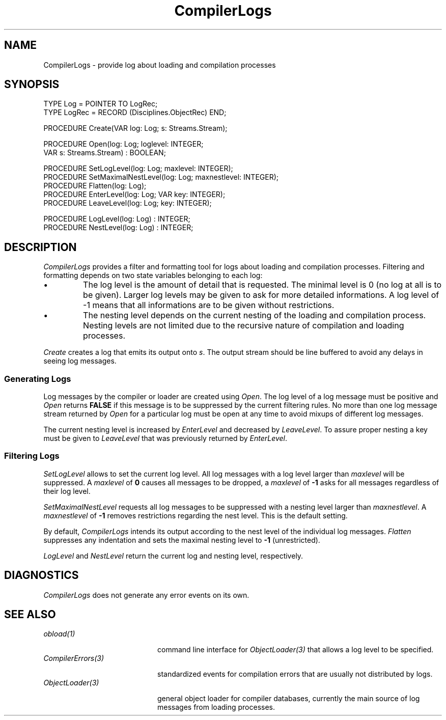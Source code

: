 .\" ---------------------------------------------------------------------------
.\" Ulm's Oberon System Documentation
.\" Copyright (C) 1989-2001 by University of Ulm, SAI, D-89069 Ulm, Germany
.\" ---------------------------------------------------------------------------
.\"    Permission is granted to make and distribute verbatim copies of this
.\" manual provided the copyright notice and this permission notice are
.\" preserved on all copies.
.\" 
.\"    Permission is granted to copy and distribute modified versions of
.\" this manual under the conditions for verbatim copying, provided also
.\" that the sections entitled "GNU General Public License" and "Protect
.\" Your Freedom--Fight `Look And Feel'" are included exactly as in the
.\" original, and provided that the entire resulting derived work is
.\" distributed under the terms of a permission notice identical to this
.\" one.
.\" 
.\"    Permission is granted to copy and distribute translations of this
.\" manual into another language, under the above conditions for modified
.\" versions, except that the sections entitled "GNU General Public
.\" License" and "Protect Your Freedom--Fight `Look And Feel'", and this
.\" permission notice, may be included in translations approved by the Free
.\" Software Foundation instead of in the original English.
.\" ---------------------------------------------------------------------------
.de Pg
.nf
.ie t \{\
.	sp 0.3v
.	ps 9
.	ft CW
.\}
.el .sp 1v
..
.de Pe
.ie t \{\
.	ps
.	ft P
.	sp 0.3v
.\}
.el .sp 1v
.fi
..
'\"----------------------------------------------------------------------------
.de Tb
.br
.nr Tw \w'\\$1MMM'
.in +\\n(Twu
..
.de Te
.in -\\n(Twu
..
.de Tp
.br
.ne 2v
.in -\\n(Twu
\fI\\$1\fP
.br
.in +\\n(Twu
.sp -1
..
'\"----------------------------------------------------------------------------
'\" Is [prefix]
'\" Ic capability
'\" If procname params [rtype]
'\" Ef
'\"----------------------------------------------------------------------------
.de Is
.br
.ie \\n(.$=1 .ds iS \\$1
.el .ds iS "
.nr I1 5
.nr I2 5
.in +\\n(I1
..
.de Ic
.sp .3
.in -\\n(I1
.nr I1 5
.nr I2 2
.in +\\n(I1
.ti -\\n(I1
If
\.I \\$1
\.B IN
\.IR caps :
.br
..
.de If
.ne 3v
.sp 0.3
.ti -\\n(I2
.ie \\n(.$=3 \fI\\$1\fP: \fBPROCEDURE\fP(\\*(iS\\$2) : \\$3;
.el \fI\\$1\fP: \fBPROCEDURE\fP(\\*(iS\\$2);
.br
..
.de Ef
.in -\\n(I1
.sp 0.3
..
'\"----------------------------------------------------------------------------
'\"	Strings - made in Ulm (tm 8/87)
'\"
'\"				troff or new nroff
'ds A \(:A
'ds O \(:O
'ds U \(:U
'ds a \(:a
'ds o \(:o
'ds u \(:u
'ds s \(ss
'\"
'\"     international character support
.ds ' \h'\w'e'u*4/10'\z\(aa\h'-\w'e'u*4/10'
.ds ` \h'\w'e'u*4/10'\z\(ga\h'-\w'e'u*4/10'
.ds : \v'-0.6m'\h'(1u-(\\n(.fu%2u))*0.13m+0.06m'\z.\h'0.2m'\z.\h'-((1u-(\\n(.fu%2u))*0.13m+0.26m)'\v'0.6m'
.ds ^ \\k:\h'-\\n(.fu+1u/2u*2u+\\n(.fu-1u*0.13m+0.06m'\z^\h'|\\n:u'
.ds ~ \\k:\h'-\\n(.fu+1u/2u*2u+\\n(.fu-1u*0.13m+0.06m'\z~\h'|\\n:u'
.ds C \\k:\\h'+\\w'e'u/4u'\\v'-0.6m'\\s6v\\s0\\v'0.6m'\\h'|\\n:u'
.ds v \\k:\(ah\\h'|\\n:u'
.ds , \\k:\\h'\\w'c'u*0.4u'\\z,\\h'|\\n:u'
'\"----------------------------------------------------------------------------
.ie t .ds St "\v'.3m'\s+2*\s-2\v'-.3m'
.el .ds St *
.de cC
.IP "\fB\\$1\fP"
..
'\"----------------------------------------------------------------------------
.de Op
.TP
.SM
.ie \\n(.$=2 .BI (+|\-)\\$1 " \\$2"
.el .B (+|\-)\\$1
..
.de Mo
.TP
.SM
.BI \\$1 " \\$2"
..
'\"----------------------------------------------------------------------------
.TH CompilerLogs 3 "Last change: 10 July 2003" "Release 0.5" "Ulm's Oberon System"
.SH NAME
CompilerLogs \- provide log about loading and compilation processes
.SH SYNOPSIS
.Pg
TYPE Log = POINTER TO LogRec;
TYPE LogRec = RECORD (Disciplines.ObjectRec) END;
.sp 0.7
PROCEDURE Create(VAR log: Log; s: Streams.Stream);
.sp 0.7
PROCEDURE Open(log: Log; loglevel: INTEGER;
               VAR s: Streams.Stream) : BOOLEAN;
.sp 0.7
PROCEDURE SetLogLevel(log: Log; maxlevel: INTEGER);
PROCEDURE SetMaximalNestLevel(log: Log; maxnestlevel: INTEGER);
PROCEDURE Flatten(log: Log);
PROCEDURE EnterLevel(log: Log; VAR key: INTEGER);
PROCEDURE LeaveLevel(log: Log; key: INTEGER);
.sp 0.7
PROCEDURE LogLevel(log: Log) : INTEGER;
PROCEDURE NestLevel(log: Log) : INTEGER;
.Pe
.SH DESCRIPTION
.I CompilerLogs
provides a filter and formatting tool for logs about loading
and compilation processes. Filtering and formatting depends
on two state variables belonging to each log:
.IP \(bu
The log level is the amount of detail that is requested.
The minimal level is 0 (no log at all is to be given).
Larger log levels may be given to ask for more detailed informations.
A log level of -1 means that all informations are to be given
without restrictions.
.IP \(bu
The nesting level depends on the current nesting of the
loading and compilation process.
Nesting levels are not limited due to the recursive
nature of compilation and loading processes.
.PP
.I Create
creates a log that emits its output onto \fIs\fP.
The output stream should be line buffered to avoid any
delays in seeing log messages.
.SS "Generating Logs"
Log messages by the compiler or loader are created
using \fIOpen\fP. The log level of a log message
must be positive and \fIOpen\fP returns \fBFALSE\fP
if this message is to be suppressed by the current filtering rules.
No more than one log message stream returned
by \fIOpen\fP for a particular log must be open at any time
to avoid mixups of different log messages.
.PP
The current nesting level is increased by \fIEnterLevel\fP
and decreased by \fILeaveLevel\fP. To assure proper
nesting a key must be given to \fILeaveLevel\fP that
was previously returned by \fIEnterLevel\fP.
.SS "Filtering Logs"
.I SetLogLevel
allows to set the current log level. All log messages
with a log level larger than \fImaxlevel\fP will be suppressed.
A \fImaxlevel\fP of \fB0\fP causes all messages to be dropped,
a \fImaxlevel\fP of \fB-1\fP asks for all messages regardless
of their log level.
.PP
.I SetMaximalNestLevel
requests all log messages to be suppressed with a nesting level
larger than \fImaxnestlevel\fP. A \fImaxnestlevel\fP of \fB-1\fP
removes restrictions regarding the nest level. This is the default
setting.
.PP
By default, \fICompilerLogs\fP intends its output according to
the nest level of the individual log messages. \fIFlatten\fP
suppresses any indentation and sets the maximal nesting level
to \fB-1\fP (unrestricted).
.PP
.I LogLevel
and
.I NestLevel
return the current log and nesting level, respectively.
.SH DIAGNOSTICS
.I CompilerLogs
does not generate any error events on its own.
.SH "SEE ALSO"
.Tb CompilerErrors(3)
.Tp obload(1)
command line interface for \fIObjectLoader(3)\fP that allows
a log level to be specified.
.Tp CompilerErrors(3)
standardized events for compilation errors that are usually
not distributed by logs.
.Tp ObjectLoader(3)
general object loader for compiler databases,
currently the main source of log messages from loading processes.
.Te
.\" ---------------------------------------------------------------------------
.\" $Id: CompilerLogs.3,v 1.3 2003/07/10 09:05:52 borchert Exp $
.\" ---------------------------------------------------------------------------
.\" $Log: CompilerLogs.3,v $
.\" Revision 1.3  2003/07/10 09:05:52  borchert
.\" typo fixed
.\"
.\" Revision 1.2  2001/04/05 16:37:02  borchert
.\" "SEE ALSO" section fixed
.\"
.\" Revision 1.1  2001/04/04 09:00:46  borchert
.\" Initial revision
.\"
.\" ---------------------------------------------------------------------------
